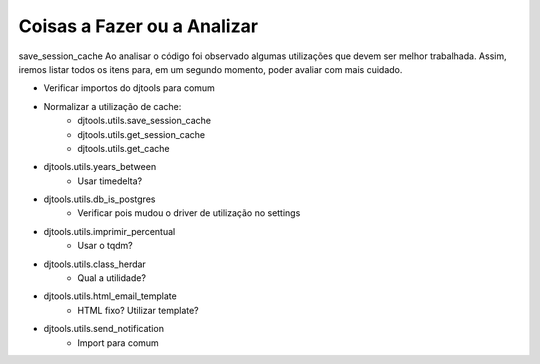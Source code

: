 Coisas a Fazer ou a Analizar
============================
save_session_cache
Ao analisar o código foi observado algumas utilizações que devem ser melhor trabalhada. Assim, iremos listar
todos os itens para, em um segundo momento, poder avaliar com mais cuidado.

- Verificar importos do djtools para comum
- Normalizar a utilização de cache:
    - djtools.utils.save_session_cache
    - djtools.utils.get_session_cache
    - djtools.utils.get_cache
- djtools.utils.years_between
    - Usar timedelta?
- djtools.utils.db_is_postgres
    - Verificar pois mudou o driver de utilização no settings
- djtools.utils.imprimir_percentual
    - Usar o tqdm?
- djtools.utils.class_herdar
    - Qual a utilidade?
- djtools.utils.html_email_template
    - HTML fixo? Utilizar template?
- djtools.utils.send_notification
    - Import para comum


